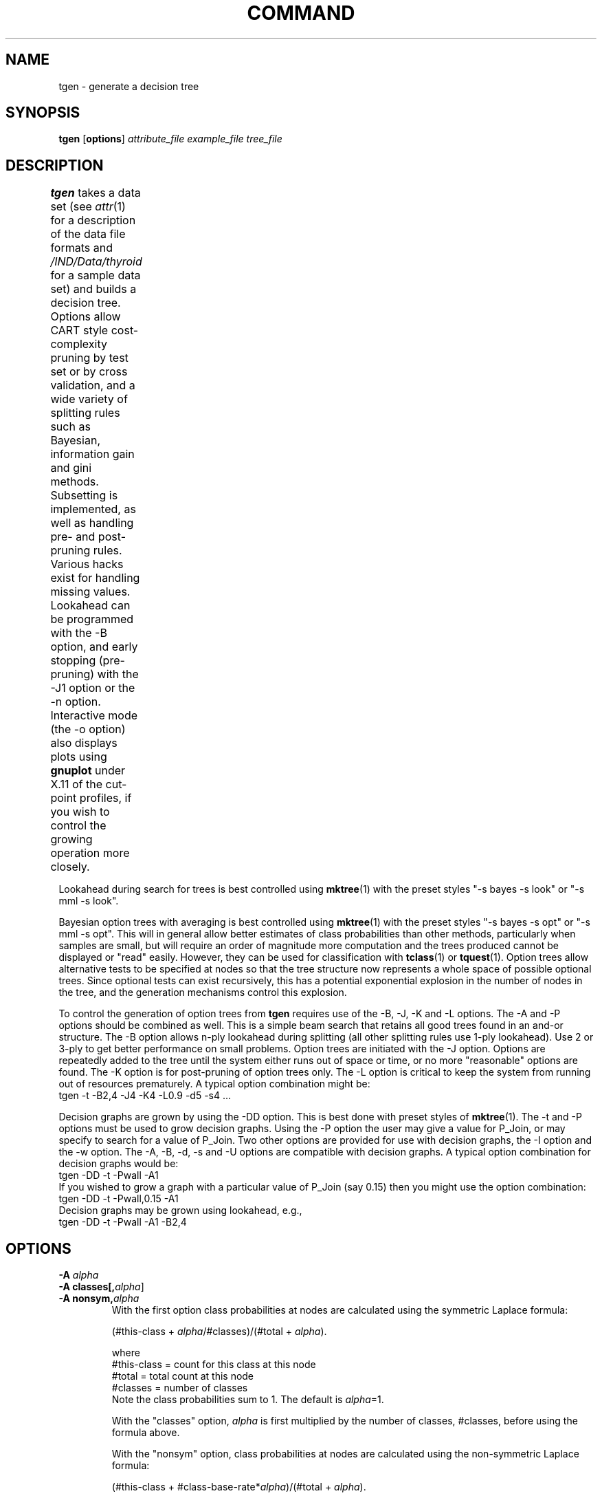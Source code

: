 .\" scrounged from Chris Carter 3/89, Wray Buntine 11/90 and 9/91
.TH COMMAND 1 local
.SH NAME
tgen \- generate a decision tree
.SH SYNOPSIS
.B tgen 
[\fBoptions\fR] \fIattribute_file example_file tree_file\fR
.SH DESCRIPTION
.PP
.B tgen 
takes a data set (see
.IR attr (1)
for a description of the data file formats and 
.I /IND/Data/thyroid
for a sample data set) and builds a decision tree.  Options allow CART
style cost-complexity pruning by test set or by cross validation, and
a wide variety of splitting rules such as Bayesian, information gain
and gini methods.  Subsetting is implemented, as well as handling
pre- and post-pruning rules.
Various hacks exist for handling missing values.
Lookahead can be programmed with the \-B option, and
early stopping (pre-pruning) with the \-J1 option
or the \-n option.
Interactive mode (the \-o option)
also displays plots using 
.B gnuplot
under X.11 of the cut-point profiles,
if you wish to control the growing operation more closely.	
.PP
Lookahead during search for trees is best controlled
using \fBmktree\fR(1)
with the preset styles "\-s bayes \-s look" or
"\-s mml \-s look".
.PP
Bayesian option trees with averaging is 
best controlled using \fBmktree\fR(1)
with the preset styles "\-s bayes \-s opt" or "\-s mml \-s opt".
This will in general allow 
better estimates of class probabilities than other methods,
particularly when samples are small,
but will require an order of magnitude more computation
and the trees produced cannot be displayed or "read" easily.
However, they can be used for classification
with \fBtclass\fR(1) or \fBtquest\fR(1).
Option trees allow alternative tests to be specified at nodes
so that the tree structure now represents a whole space
of possible optional trees.
Since optional tests can exist recursively,
this has a potential exponential explosion in the number of
nodes in the tree,
and the generation mechanisms control this explosion.
.PP
To control the generation of  option trees from
\fBtgen\fR requires use of the
\-B, \-J, \-K and \-L  options.  
The \-A and \-P options should be combined as well.
This is a simple beam search that retains all good trees
found in an and-or structure.
The \-B option allows
n-ply lookahead during splitting (all other splitting rules use
1-ply lookahead).  Use 2 or 3-ply to get better performance on small
problems.
Option trees are initiated with the \-J option.
Options are repeatedly added to the tree
until the
system either runs out of space or time,
or no more "reasonable" options are found.
The \-K option is for post-pruning of option trees only.
The -L option is critical to keep the system from running out of resources
prematurely.
A typical option combination might be:
.br
        tgen -t -B2,4  -J4 -K4 -L0.9 -d5  -s4  ...
.br
.PP
Decision graphs are grown by using the \-DD option.
This is best done
with preset styles of \fBmktree\fR(1).
The \-t and \-P options must be used to grow decision graphs.
Using the \-P option the user may give a value for P_Join,
or may specify to search for a value of P_Join.
Two other options are provided for use with decision graphs,
the \-I option and the \-w option.
The \-A, \-B, \-d, \-s and \-U options are compatible
with decision graphs.
A typical option combination for decision graphs would be:
.br
        tgen -DD -t -Pwall -A1
.br
If you wished to grow a graph with a particular value of P_Join (say 0.15)
then you might use the option combination:
.br
        tgen -DD -t -Pwall,0.15 -A1
.br
Decision graphs may be grown using lookahead, e.g.,
.br
        tgen -DD -t -Pwall -A1 -B2,4


.SH OPTIONS
.TP
.B \-A \fIalpha\fR
.TP
.B \-A classes[,\fIalpha\fR]
.TP
.B \-A nonsym,\fIalpha\fR
With the first option
class probabilities at nodes are calculated using the 
symmetric Laplace formula:
.sp
.br
    (#this-class + \fIalpha\fR/#classes)/(#total + \fIalpha\fR).
.sp
.br
where
.br
      #this-class = count for this class at this node
.br
      #total = total count at this node
.br 
      #classes = number of classes
.br
Note the class probabilities sum to 1.
The default is \fIalpha\fR=1.

With the "classes" option,
\fIalpha\fR is first multiplied by the number of classes,
#classes, before using the formula above.

With the "nonsym" option,
class probabilities at nodes are calculated using the 
non-symmetric Laplace formula:
.sp
.br
    (#this-class + #class-base-rate*\fIalpha\fR)/(#total + \fIalpha\fR).
.sp
.br
where
.br
    #class-base-rate = class proportion in population
.br
The base rates are estimated from the class counts in the entire
training sample, using a symmetric Laplace formula with
\fIalpha\fR set to the number of classes.

This option also effects the operation of the
.I \-t
option because \fIalpha\fR is used as a prior parameter.  See also the
\-P options.
By default, \fIalpha\fR is 1.0 and the "classes" and "nonsym"
options are switched off.
If you use both the "classes" and "nonsym" options then
they will overlay their effects.
.TP
.B \-B \fIdepth,breadth[,fact[,c_breadth,c_fact]]\fR
When tree growing there is an initial
beam-search n-ply lookahead phase to evaluate the quality
of each test.
At each step when doing this,
choose the best \fIbreadth\fR choices for each test that are within
\fIfact\fR of the best, and add these as options on the search beam.
Lookahead to depth \fIdepth\fR.
Only supported with the \-t option.
Default values are 1,1,0.00001,breadth,0.00001.

When initializing beam search, each node is expanding into a set of
optional tests by using the standard 1-ply lookahead splitting rule.
To make the root of this beam search broader, make
\fIc_depth\fR greater than \fIdepth\fR,
and \fIc_fact\fR is the corresponding factor at the root.
.TP
.B \-c \fIprop[,cseed]\fR
Build tree from a proportion \fIprop\fR of the examples selected at
random; prune tree using cost-complexity pruning with test set on
remainder.  See discussion on costs with the \-C option.
A typical value to use is \fIprop\fR=0.7.
See the \-p option below for setting the standard errors.
\fIcseed\fR initializes the random number generator using the seed,
so you can reproduce the train/test partition.
.TP
.B \-C \fIfolds[,cseed]\fR
Build tree using \fIfolds\fR-fold cross-validation
cost-complexity pruning using costs from
the utility matrix, or assuming minimum errors costs.
CART recommended value is 10-fold.
See the \-G option in \fBtclass\fR
for displaying the error estimate,
and the \-p option below for setting the standard errors.
With the verbose (\-v) option used,
additional information will be printed
giving details of cost-complexity parameters, tree
sizes and tree "costs", which are CART's
variation of utilities.   Costs are the negative of utilities
normalized to be in the range 0-1.
The minimum errors cost matrix has zeros on the diagonal and
ones everywhere else.
\fIcseed\fR initializes the random number generator using the seed,
so you can reproduce the train/test partitions.
.TP
.B \-d \fIdepth\fR
Stops growing tree beyond depth \fIdepth\fR.
By default is set to 200.
The root node is depth 0 and its children are depth 1.
.TP
.B \-DD
Build a decision graph rather than a decision tree.
Requires the use of the \-P and \-t options.
Also see the \-I option and \-w option.
.TP
.B \-e
By default
.B tgen
assumes the example file is encoded and to be sampled automatically
(see \fBenc\fR(1) and \fBencsmpl\fR(1)).
This option makes
.B tgen
read in the example file as a text file complete.
.TP
.B \-F
Totally randomize the evaluation of tests at the
initial growing (1-ply lookahead) phase.
Without lookahead, this means the tree will be grown randomly,
just in case you wanted a random tree.
.TP
.B \-G \fIsubsize\fR
When growing a node by choosing a test to make a split,
if there are more than 1.2*\fIsubsize\fR data at the node,
then (psuedo-)randomly choose a subsample of size \fIsubsize\fR
to evaluate the  potential tests.
Default is 1000.
Really only useful if there are a lot of real valued attributes
and the training set is 5,000 or more.
.TP
.B \-i \fIpurflg\fR 
Use the splitting rule indicated by \fIpurflg\fR
when growing a node.
\fIpurflg\fR can be one of "i" (information gain),
"g" (GINI index of diversity),
"t" (twoing),
or "r" (Quinlan's gain ratio).
.TP
.B \-I
This option is only available when building decision graphs (\-DD).
This option allows the user to create a smaller decision graph that
is more suited to interpretation by a person.
Graphs generated with this option will not always perform as well
as graphs tailored for smoothing by tprune
(see \-b option in tprune).
.TP
.B \-J \fIbreadth\fR[,\fIfact\fR[,\fIadd_fact\fR[,\fIleaf_fact\fR]]]
Sets the post-lookahead growing options.
Does option tree growing with
magic numbers to alter the search strategy,
and requires use of the \-B option
(at the very least, \-B1,2).
After initial lookahead
has found a candidate set of tests nodes,
grow as distinct optional sub-trees
the best \fIbreadth\fR test nodes within 
\fIfact\fR
(default = 0.005) factor of the best.
The last two magic numbers modulate early stopping or pre-pruning.
Only grow the node if the non-leaf probability is within a 
factor \fIleaf_fact\fR of leaf probability
(default = 0.00001, make this closer to 1.0 to stop earlier)
and if the non-leaf probability is not greater than a 
factor \fIadd_fact\fR of the best test to grow
(default=0.75, make this smaller to stop earlier).
This option is only supported with the \-t option.
Should be used with options \-d and \-s 
to help limit search and option \-K to save memory.
.TP
.B \-K \fIbreadth[,fact]\fR
Does post-pruning on option trees with magic numbers to alter the search.
Keep only the best
\fIbreadth\fR (default = 1)
option branches and only choose those within a 
\fIfact\fR
(default = 0.005) factor of the best. 
Only supported with the \-t option.
.TP
.B \-L \fIfact\fR
Thuis is an esoteric search control parameter you shouldn't need
to know about.
Used in conjunction with the \-J option.
With the \-J option in use,
\fBtgen\fR starts producing optional tests at each node,
in order of their estimated quality.
Better optional tests are added first.
Each optional test produces a full subtree,
which itself my generate more good optional tests recursively.
\fBtgen\fR keeps adding optional tests until it runs out of space,
or no more "reasonable" ones exist according to the
\-J arguments.
In the initial generation of the first tree,
however, only the "best" tests are explored,
but some tests may be indistinguishable
so the first tree grown may contain a few optional tests.
Two tests are indistinguishable according to \fBtgen\fR
if their log posteriors are within a factor \fIfact\fR.
By default, \fIfact\fR=0.9.
.TP
.B \-n \fIfactor\fR
Do prepruning during initial growing.  
The larger the factor, the stronger the prepruning.
This prevents an ungrown tree node from being extended
at the 1-ply lookahead phase 
if the gain doesn't exceed the factor \fIfactor\fR.
This takes effect before the \-B lookahead facility kicks in.
By default the factor is a very large negative number.
With the \-t option in use, the factor should be something like
0.01, and this prevents extension if the posterior probability
of the children is not within 0.01 of the leaf.
Without the  \-t option, this should be set to something like
0 (to prevent extension when there is no gain)
or -.01 (to allow extension even if the best gain is slightly negative).
.TP
.B \-N
When using the \-t or \-J options the Bayes
splitting rules, etc., are in effect.
For these, a "log posterior" measure is computed and
used as a rating for the tree
(see \-g option in \fBtclass\fR).
For some priors this
is out by a constant because the tree prior,
as specified with the \-P option, has not been normalized.
The \-N option does the extra calculation necessary to
compute this normalizing constant,
which can then be displayed with the \-Q option in
\fBtclass\fR.
The computation can be exponential in nature if there
are mixed continuous or discrete attributes of several different arities.
The calculation is approximate if subsetting is used.
Help avoid computational problems with the \-d option,
for instance, try smaller depths first.
.TP
.B \-o
Manual override option.  Allows the user to manually choose which
attribute to split on, and print all sorts of debugging information
while building, thus overriding the automatic selection made.  A menu
of interactive options is available (via the "h" command) to guide
the manual tree building process.
Setting the "x" toggle can spawn
.B gnuplot
processes giving cut point profiles.
.TP
.B \-p \fIfactor\fR
When cost-complexity pruning, number of standard deviations
to use.
Default is 1.0.
CART methodology 
suggests 0.0 for larger trees and (sometimes) greater accuracy.
.TP
.B \-P \fIoptarg\fR
This option sets the format for the tree prior.
The command line arguments will be overridden
by any prior commands embedded in the attribute file.
This affects whether large, small, stringy or bushy
trees are preferred.
The options are:
.RS
.TP
weight,\fIn_weight\fR[,\fIl_weight\fR]
Leaves are penalized by a probability \fIl_weight\fR
and nodes (tests) by \fIn_weight\fR.
This makes small trees much more likely,
but also tends to penalize high arity attributes.
.TP
choices
Divide the node probability above by the number of test
choices at the node.
Use in conjunction with the "weight" option above
or the "mml" option below.
.TP
nochoices
Switch off the above option.
.TP
null
Makes the prior null.
i.e.  is equivalent to "\-Pweight,0,0 -A0.000001".
.TP
mml
This is the Wallace tree prior described in the manual.
For the full Wallace prior also use the
"\-Pchoices" option.
The full prior
roughly says to stop subtrees from branching too much
so approximately one outcome of a test should
lead to a non-leaf.   
This is an incredibly strong preference for smaller trees
so the "\-s mml" style option in \fBmktree\fR
just uses the "\-Pmml" prior option alone.
.RE
.TP
.B \-s \fImin-set\fR[,\fImin-set-split\fR]
Turn node to leaf (stop growing) if there are less
examples than \fImin-set\fR
or only one class has more than \fImin-set\fR/2 examples.
Don't allow splitting if all but one nodes in the split
have less than \fImin-set-split\fR examples.
Default to 1 and 0.5 respectively (effectively ignored) but should be set to
higher values to speed up search in noisy data.
When using a non-Bayesian splitting rule,
cut points are prevented from occuring at the extreme ends of the ranges.
.TP
.B \-S \fItype\fR
Allow binary tests on multi-valued discrete attributes
which split the attribute values into two parts.
Note subsetting can else by set for individual
attributes using attribute qualifiers,
see \fBattr\fR(1).
This is "subsetting" implemented in a simple greedy manner.
\fItype\fR is one of the following:
.RS
.TP
full
Regular subsetting of multi-valued attributes.
i.e. do splits testing if the attribute is in a certain
subset or not.
Disallows the usual multi-way splits.
.TP
one
Do binary encoding of the multi-valued attributes.
i.e. do splits testing if the attribute is a certain
value or not.   Disallows the usual multi-way splits.
.RE
.TP
.B \-t
Bayes splitting rule.  On by default.
.TP
.B \-U \fIn\fR
How to handle unknowns when splitting training set.  The available
methods are:
.RS
.TP
1 
The default.
Send the unknown down each branch with proportion as found in the
training set at that node.  Not yet convinced the implementation is
OK.
.TP
3 
Send unknown down the most common branch.
.TP
4
Send unknown down a single branch chosen with probability proportional to
that found in the training set at that node.
.RE
.TP
.B \-v
Increment the verbose level.
It starts at one, and each time you use this option it increases by one.
Level one reports details of all options currently in operation,
and feedback on basic statistics computed during 
cost complexity pruning with cross validation.
Only one level is really supported at the moment.
.TP
.B \-w
This option is only available when building decision graphs (\-DD).
Build a decision graph and then perform a "Markov Chain" like wander
through graph and tree space searching for superior graphs and/or trees.
.br
\fIWarning\fR this option takes considerable time and space.

.SH "BUGS"
.br
When growing option trees
("\fBtgen\fR -J" or "\fBmktree\fR -s opt"),
if 
.B tgen
quits with a message like "memory limit exceeded" or
"time limit exceeded" then it still produces a tree,
but has stopped search prematurely.
This is not really an error termination.

.SH "SEE ALSO"
.br
.IR attr (1),
.IR tprune (1),
.IR tclass (1),
.IR tquest (1),
.IR mktree (1),
.IR tprint (1).
